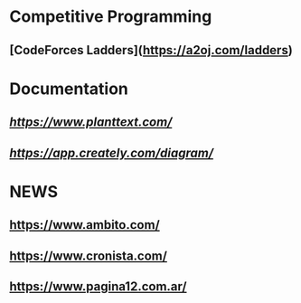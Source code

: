 * Competitive Programming
** [CodeForces Ladders](https://a2oj.com/ladders)

* Documentation
** [[PlantUML][https://www.planttext.com/]]
** [[Creately][https://app.creately.com/diagram/]]

* NEWS
** https://www.ambito.com/
** https://www.cronista.com/
** https://www.pagina12.com.ar/
